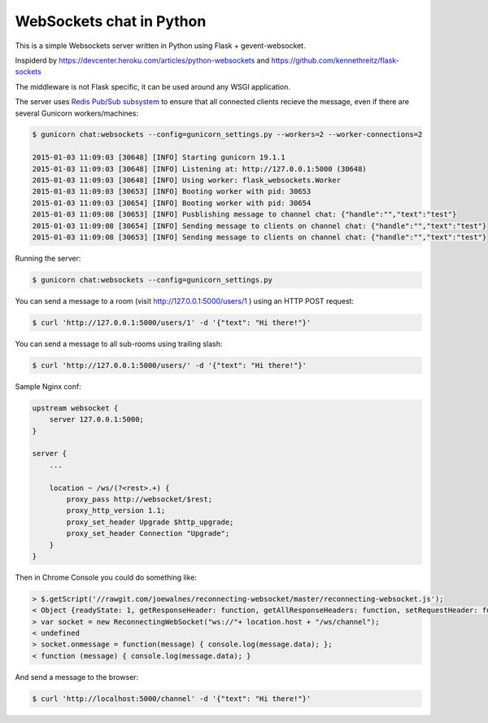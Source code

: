 WebSockets chat in Python
=========================

This is a simple Websockets server written in Python using Flask + gevent-websocket.

Inspiderd by https://devcenter.heroku.com/articles/python-websockets and https://github.com/kennethreitz/flask-sockets

The middleware is not Flask specific, it can be used around any WSGI application.

The server uses `Redis Pub/Sub subsystem <https://github.com/andymccurdy/redis-py#publish--subscribe>`_
to ensure that all connected clients recieve the message, even if there are several Gunicorn
workers/machines:

.. code:: bash

    $ gunicorn chat:websockets --config=gunicorn_settings.py --workers=2 --worker-connections=2

    2015-01-03 11:09:03 [30648] [INFO] Starting gunicorn 19.1.1
    2015-01-03 11:09:03 [30648] [INFO] Listening at: http://127.0.0.1:5000 (30648)
    2015-01-03 11:09:03 [30648] [INFO] Using worker: flask_websockets.Worker
    2015-01-03 11:09:03 [30653] [INFO] Booting worker with pid: 30653
    2015-01-03 11:09:03 [30654] [INFO] Booting worker with pid: 30654
    2015-01-03 11:09:08 [30653] [INFO] Pusblishing message to channel chat: {"handle":"","text":"test"}
    2015-01-03 11:09:08 [30654] [INFO] Sending message to clients on channel chat: {"handle":"","text":"test"}
    2015-01-03 11:09:08 [30653] [INFO] Sending message to clients on channel chat: {"handle":"","text":"test"}


Running the server:

.. code:: bash

    $ gunicorn chat:websockets --config=gunicorn_settings.py


You can send a message to a room (visit http://127.0.0.1:5000/users/1 ) using an HTTP POST request:

.. code:: bash

    $ curl 'http://127.0.0.1:5000/users/1' -d '{"text": "Hi there!"}'


You can send a message to all sub-rooms using trailing slash:

.. code:: bash

    $ curl 'http://127.0.0.1:5000/users/' -d '{"text": "Hi there!"}'


Sample Nginx conf:

.. code:: nginx
    
    upstream websocket {
        server 127.0.0.1:5000;
    }

    server {
        ...

        location ~ /ws/(?<rest>.+) {
            proxy_pass http://websocket/$rest;
            proxy_http_version 1.1;
            proxy_set_header Upgrade $http_upgrade;
            proxy_set_header Connection "Upgrade";
        }
    }


Then in Chrome Console you could do something like:

.. code:: javascript

    > $.getScript('//rawgit.com/joewalnes/reconnecting-websocket/master/reconnecting-websocket.js');
    < Object {readyState: 1, getResponseHeader: function, getAllResponseHeaders: function, setRequestHeader: function, overrideMimeType: function…}
    > var socket = new ReconnectingWebSocket("ws://"+ location.host + "/ws/channel");
    < undefined
    > socket.onmessage = function(message) { console.log(message.data); };
    < function (message) { console.log(message.data); }


And send a message to the browser:

.. code:: bash

    $ curl 'http://localhost:5000/channel' -d '{"text": "Hi there!"}'

